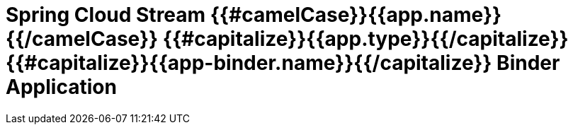 = Spring Cloud Stream {{#camelCase}}{{app.name}}{{/camelCase}} {{#capitalize}}{{app.type}}{{/capitalize}} {{#capitalize}}{{app-binder.name}}{{/capitalize}} Binder Application
